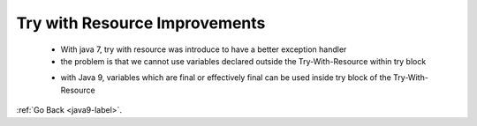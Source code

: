 .. _java9-try-with-resource:

Try with Resource Improvements
==============================

    - With java 7, try with resource was introduce to have a better exception handler
    - the problem is that we cannot use variables declared outside the Try-With-Resource
      within try block

    .. code-block:: python
        :linenos:

        void testARM_Before_Java9() throws IOException{
            BufferedReader reader1 = new BufferedReader(new FileReader("journaldev.txt"));
            try (BufferedReader reader2 = reader1) {
                System.out.println(reader2.readLine());
            }
        }

    - with Java 9, variables which are final or effectively final can be used inside try
      block of the Try-With-Resource

    .. code-block:: python
        :linenos:

        void testARM_Java9() throws IOException{
            BufferedReader reader1 = new BufferedReader(new FileReader("journaldev.txt"));
            try (reader1) {
                System.out.println(reader1.readLine());
            }
        }

:ref:`Go Back <java9-label>`.